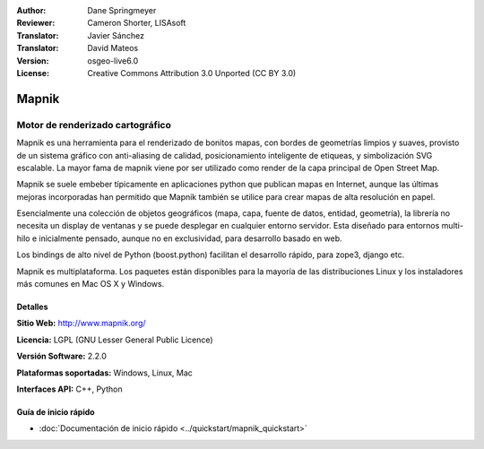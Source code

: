 :Author: Dane Springmeyer
:Reviewer: Cameron Shorter, LISAsoft
:Translator: Javier Sánchez
:Translator: David Mateos
:Version: osgeo-live6.0
:License: Creative Commons Attribution 3.0 Unported (CC BY 3.0)

.. _mapnik-overview-es:

.. image:: ../../images/project_logos/logo-mapnik.png
  :scale: 80 %
  :alt: project logo
  :align: right
  :target: http://mapnik.org/


Mapnik
================================================================================

Motor de renderizado cartográfico
~~~~~~~~~~~~~~~~~~~~~~~~~~~~~~~~~~~~~~~~~~~~~~~~~~~~~~~~~~~~~~~~~~~~~~~~~~~~~~~~

Mapnik es una herramienta para el renderizado de bonitos mapas, con bordes de geometrías limpios y suaves, provisto de un sistema gráfico con anti-aliasing de calidad, posicionamiento inteligente de etiqueas, y simbolización SVG escalable. La mayor fama de mapnik viene por ser utilizado como render de la capa principal de Open Street Map.

Mapnik se suele embeber típicamente en aplicaciones python que publican mapas en Internet, aunque las últimas mejoras incorporadas han permitido que Mapnik también se utilice para crear mapas de alta resolución en papel.

.. image:: ../../images/screenshots/1024x768/mapnik-screenshot-barcelona.png
  :scale: 40 %
  :alt: screenshot
  :align: right

Esencialmente una colección de objetos geográficos (mapa, capa, fuente de datos, entidad, geometría), la librería no necesita un display de ventanas y se puede desplegar en cualquier entorno servidor.  Esta diseñado para entornos multi-hilo e inicialmente pensado, aunque no en exclusividad, para desarrollo basado en web.

Los bindings de alto nivel de Python (boost.python) facilitan el desarrollo rápido,  para zope3, django etc.

Mapnik es multiplataforma. Los paquetes están disponibles para la mayoría de las distribuciones Linux y los instaladores más comunes en Mac OS X y Windows.


Detalles
--------------------------------------------------------------------------------

**Sitio Web:** http://www.mapnik.org/

**Licencia:** LGPL (GNU Lesser General Public Licence)

**Versión Software:** 2.2.0

**Plataformas soportadas:** Windows, Linux, Mac

**Interfaces API:** C++, Python



Guía de inicio rápido
--------------------------------------------------------------------------------

* :doc:`Documentación de inicio rápido <../quickstart/mapnik_quickstart>`



